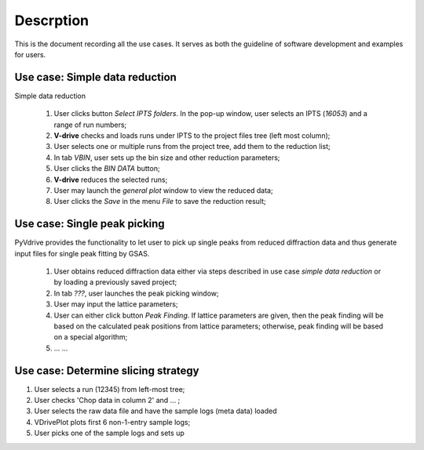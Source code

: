 Descrption
----------

This is the document recording all the use cases. 
It serves as both the guideline of software development
and examples for users.


Use case: Simple data reduction
===============================

Simple data reduction

  1. User clicks button *Select IPTS folders*.  In the pop-up window, user selects an IPTS (*16053*) and a range of run numbers;
  2. **V-drive** checks and loads runs under IPTS to the project files tree (left most column);
  3. User selects one or multiple runs from the project tree, add them to the reduction list;
  4. In tab *VBIN*, user sets up the bin size and other reduction parameters;
  5. User clicks the *BIN DATA* button;
  6. **V-drive** reduces the selected runs;
  7. User may launch the *general plot* window to view the reduced data;
  8. User clicks the *Save* in the menu *File* to save the reduction result;


Use case: Single peak picking
=============================

PyVdrive provides the functionality to let user to pick up single peaks from reduced diffraction data
and thus generate input files for single peak fitting by GSAS.

  1. User obtains reduced diffraction data either via steps described in use case *simple data reduction* or by loading a previously saved project;
  2. In tab *???*, user launches the peak picking window;
  3. User may input the lattice parameters;
  4. User can either click button *Peak Finding*. If lattice parameters are given, then the peak finding will be based on the calculated peak positions from lattice parameters; otherwise, peak finding will be based on a special algorithm;
  5. ... ...




Use case: Determine slicing strategy
====================================
1. User selects a run (12345) from left-most tree;
2. User checks 'Chop data in column 2' and ... ;
3. User selects the raw data file and have the sample logs (meta
   data) loaded
4. VDrivePlot plots first 6 non-1-entry sample logs;
5. User picks one of the sample logs and sets up 
